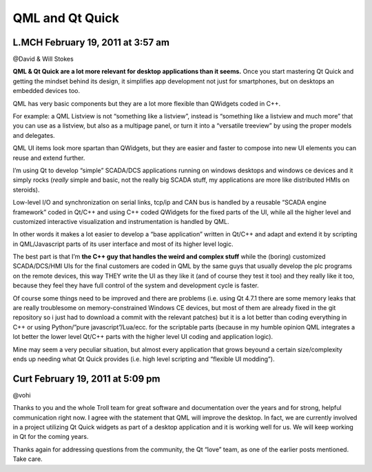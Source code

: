 


================
QML and Qt Quick
================

.. seealso:: http://labs.qt.nokia.com/2011/02/18/buckets-of-cold-water/



L.MCH February 19, 2011 at 3:57 am
==================================

@David & Will Stokes

**QML & Qt Quick are a lot more relevant for desktop applications than it seems.**
Once you start mastering Qt Quick and getting the mindset behind its design, it
simplifies app development not just for smartphones, but on desktops an embedded
devices too.

QML has very basic components but they are a lot more flexible than QWidgets
coded in C++.

For example: a QML Listview is not “something like a listview”, instead is
“something like a listview and much more” that you can use as a listview, but
also as a multipage panel, or turn it into a “versatile treeview” by using the
proper models and delegates.

QML UI items look more spartan than QWidgets, but they are easier and faster
to compose into new UI elements you can reuse and extend further.

I’m using Qt to develop “simple” SCADA/DCS applications running on windows
desktops and windows ce devices and it simply rocks (*really* simple and basic,
not the really big SCADA stuff, my applications are more like distributed HMIs
on steroids).

Low-level I/O and synchronization on serial links, tcp/ip and CAN bus is handled
by a reusable “SCADA engine framework” coded in Qt/C++ and using C++ coded
QWidgets for the fixed parts of the UI, while all the higher level and
customized interactive visualization and instrumentation is handled by QML.

In other words it makes a lot easier to develop a “base application” written
in Qt/C++ and adapt and extend it by scripting in QML/Javascript parts of its
user interface and most of its higher level logic.

The best part is that I’m **the C++ guy that handles the weird and complex stuff**
while the (boring) customized SCADA/DCS/HMI UIs for the final customers are
coded in QML by the same guys that usually develop the plc programs on the
remote devices, this way THEY write the UI as they like it (and of course they
test it too) and they really like it too, because they feel they have full
control of the system and development cycle is faster.

Of course some things need to be improved and there are problems (i.e. using
Qt 4.7.1 there are some memory leaks that are really troublesome on
memory-constrained Windows CE devices, but most of them are already fixed in
the git repository so i just had to download a commit with the relevant patches)
but it is a lot better than coding everything in C++ or using Python/”pure
javascript”/Lua/ecc. for the scriptable parts (because in my humble opinion
QML integrates a lot better the lower level Qt/C++ parts with the higher level
UI coding and application logic).

Mine may seem a very peculiar situation, but almost every application that grows
beyound a certain size/complexity ends up needing what Qt Quick provides
(i.e. high level scripting and “flexible UI modding”).


Curt February 19, 2011 at 5:09 pm
==================================
@vohi

Thanks to you and the whole Troll team for great software and documentation over
the years and for strong, helpful communication right now. I agree with the
statement that QML will improve the desktop. In fact, we are currently involved
in a project utilizing Qt Quick widgets as part of a desktop application and it
is working well for us. We will keep working in Qt for the coming years.

Thanks again for addressing questions from the community, the Qt “love” team,
as one of the earlier posts mentioned.  Take care.


